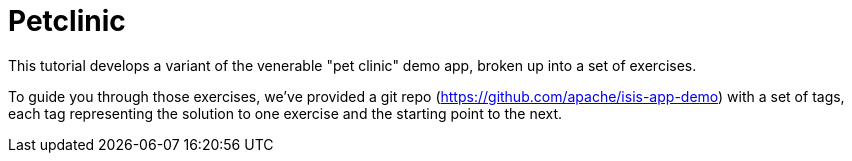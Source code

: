 = Petclinic

:Notice: Licensed to the Apache Software Foundation (ASF) under one or more contributor license agreements. See the NOTICE file distributed with this work for additional information regarding copyright ownership. The ASF licenses this file to you under the Apache License, Version 2.0 (the "License"); you may not use this file except in compliance with the License. You may obtain a copy of the License at. http://www.apache.org/licenses/LICENSE-2.0 . Unless required by applicable law or agreed to in writing, software distributed under the License is distributed on an "AS IS" BASIS, WITHOUT WARRANTIES OR  CONDITIONS OF ANY KIND, either express or implied. See the License for the specific language governing permissions and limitations under the License.

This tutorial develops a variant of the venerable "pet clinic" demo app, broken up into a set of exercises.

To guide you through those exercises, we've provided a git repo (https://github.com/apache/isis-app-demo) with a set of tags, each tag representing the solution to one exercise and the starting point to the next.


